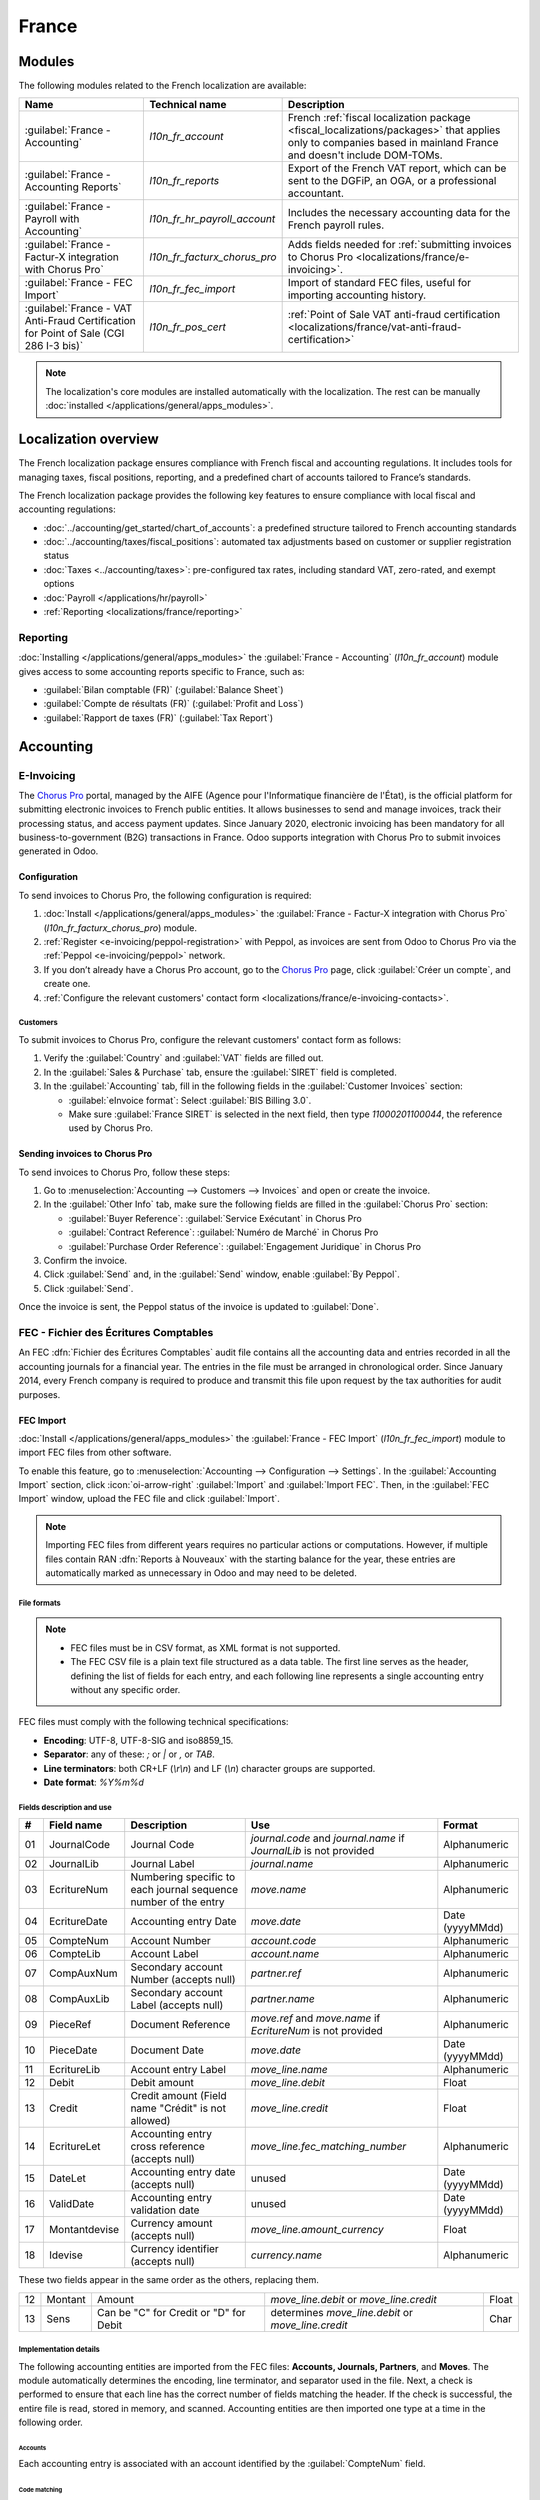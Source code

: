 ======
France
======

.. _localizations/france/configuration/modules:

Modules
=======

The following modules related to the French localization are available:

.. list-table::
    :header-rows: 1

    * - Name
      - Technical name
      - Description
    * - :guilabel:`France - Accounting`
      - `l10n_fr_account`
      - French :ref:`fiscal localization package <fiscal_localizations/packages>` that applies only
        to companies based in mainland France and doesn't include DOM-TOMs.
    * - :guilabel:`France - Accounting Reports`
      - `l10n_fr_reports`
      - Export of the French VAT report, which can be sent to the DGFiP, an OGA, or a professional
        accountant.
    * - :guilabel:`France - Payroll with Accounting`
      - `l10n_fr_hr_payroll_account`
      - Includes the necessary accounting data for the French payroll rules.
    * - :guilabel:`France - Factur-X integration with Chorus Pro`
      - `l10n_fr_facturx_chorus_pro`
      - Adds fields needed for :ref:`submitting invoices to Chorus Pro
        <localizations/france/e-invoicing>`.
    * - :guilabel:`France - FEC Import`
      - `l10n_fr_fec_import`
      - Import of standard FEC files, useful for importing accounting history.
    * - :guilabel:`France - VAT Anti-Fraud Certification for Point of Sale (CGI 286 I-3 bis)`
      - `l10n_fr_pos_cert`
      - :ref:`Point of Sale VAT anti-fraud certification
        <localizations/france/vat-anti-fraud-certification>`

.. note::
   The localization's core modules are installed automatically with the localization. The rest can
   be manually :doc:`installed </applications/general/apps_modules>`.

.. _localizations/france/loc-overview:

Localization overview
=====================

The French localization package ensures compliance with French fiscal and accounting regulations. It
includes tools for managing taxes, fiscal positions, reporting, and a predefined chart of accounts
tailored to France’s standards.

The French localization package provides the following key features to ensure compliance with local
fiscal and accounting regulations:

- :doc:`../accounting/get_started/chart_of_accounts`: a predefined structure tailored to French
  accounting standards
- :doc:`../accounting/taxes/fiscal_positions`: automated tax adjustments based on customer or
  supplier registration status
- :doc:`Taxes <../accounting/taxes>`: pre-configured tax rates, including standard VAT,
  zero-rated, and exempt options
- :doc:`Payroll </applications/hr/payroll>`
- :ref:`Reporting <localizations/france/reporting>`

.. _localizations/france/reporting:

Reporting
---------

:doc:`Installing </applications/general/apps_modules>` the :guilabel:`France - Accounting`
(`l10n_fr_account`) module gives access to some accounting reports specific to France, such as:

- :guilabel:`Bilan comptable (FR)` (:guilabel:`Balance Sheet`)
- :guilabel:`Compte de résultats (FR)` (:guilabel:`Profit and Loss`)
- :guilabel:`Rapport de taxes (FR)` (:guilabel:`Tax Report`)

.. _localizations/france/accounting:

Accounting
==========

.. _localizations/france/e-invoicing:

E-Invoicing
-----------

The `Chorus Pro <https://portail.chorus-pro.gouv.fr/aife_csm>`_ portal, managed by the AIFE (Agence
pour l'Informatique financière de l'État), is the official platform for submitting electronic
invoices to French public entities. It allows businesses to send and manage invoices, track their
processing status, and access payment updates. Since January 2020, electronic invoicing has been
mandatory for all business-to-government (B2G) transactions in France. Odoo supports integration
with Chorus Pro to submit invoices generated in Odoo.

.. _localizations/france/e-invoicing-configuration:

Configuration
~~~~~~~~~~~~~

To send invoices to Chorus Pro, the following configuration is required:

#. :doc:`Install </applications/general/apps_modules>` the :guilabel:`France - Factur-X integration
   with Chorus Pro` (`l10n_fr_facturx_chorus_pro`) module.
#. :ref:`Register <e-invoicing/peppol-registration>` with Peppol, as invoices are sent from Odoo to
   Chorus Pro via the :ref:`Peppol <e-invoicing/peppol>` network.
#. If you don’t already have a Chorus Pro account, go to the `Chorus Pro
   <https://portail.chorus-pro.gouv.fr/aife_csm>`_ page, click :guilabel:`Créer un compte`, and
   create one.
#. :ref:`Configure the relevant customers' contact form
   <localizations/france/e-invoicing-contacts>`.

.. seealso::
   `Chorus Pro documentation <https://portail.chorus-pro.gouv.fr/aife_documentation>`_

.. _localizations/france/e-invoicing-contacts:

Customers
*********

To submit invoices to Chorus Pro, configure the relevant customers' contact form as follows:

#. Verify the :guilabel:`Country` and :guilabel:`VAT` fields are filled out.
#. In the :guilabel:`Sales & Purchase` tab, ensure the :guilabel:`SIRET` field is completed.
#. In the :guilabel:`Accounting` tab, fill in the following fields in the :guilabel:`Customer
   Invoices` section:

   - :guilabel:`eInvoice format`: Select :guilabel:`BIS Billing 3.0`.
   - Make sure :guilabel:`France SIRET` is selected in the next field, then type `11000201100044`,
     the reference used by Chorus Pro.

.. _localizations/france/e-invoicing-invoices:

Sending invoices to Chorus Pro
~~~~~~~~~~~~~~~~~~~~~~~~~~~~~~

To send invoices to Chorus Pro, follow these steps:

#. Go to :menuselection:`Accounting --> Customers --> Invoices` and open or create the invoice.
#. In the :guilabel:`Other Info` tab, make sure the following fields are filled in the
   :guilabel:`Chorus Pro` section:

   - :guilabel:`Buyer Reference`: :guilabel:`Service Exécutant` in Chorus Pro
   - :guilabel:`Contract Reference`: :guilabel:`Numéro de Marché` in Chorus Pro
   - :guilabel:`Purchase Order Reference`: :guilabel:`Engagement Juridique` in Chorus Pro

#. Confirm the invoice.
#. Click :guilabel:`Send` and, in the :guilabel:`Send` window, enable :guilabel:`By Peppol`.
#. Click :guilabel:`Send`.

Once the invoice is sent, the Peppol status of the invoice is updated to :guilabel:`Done`.

.. seealso::
   :ref:`Peppol <e-invoicing/peppol>`

.. _localizations/france/fec:

FEC - Fichier des Écritures Comptables
--------------------------------------

An FEC :dfn:`Fichier des Écritures Comptables` audit file contains all the accounting data and
entries recorded in all the accounting journals for a financial year. The entries in the file must
be arranged in chronological order. Since January 2014, every French company is required to produce
and transmit this file upon request by the tax authorities for audit purposes.

.. _localizations/france/fec-import:

FEC Import
~~~~~~~~~~

:doc:`Install </applications/general/apps_modules>` the :guilabel:`France - FEC Import`
(`l10n_fr_fec_import`) module to import FEC files from other software.

To enable this feature, go to :menuselection:`Accounting --> Configuration --> Settings`. In the
:guilabel:`Accounting Import` section, click :icon:`oi-arrow-right` :guilabel:`Import` and
:guilabel:`Import FEC`. Then, in the :guilabel:`FEC Import` window, upload the FEC file and click
:guilabel:`Import`.

.. note::
   Importing FEC files from different years requires no particular actions or computations. However,
   if multiple files contain RAN :dfn:`Reports à Nouveaux` with the starting balance for the year,
   these entries are automatically marked as unnecessary in Odoo and may need to be deleted.

.. _localizations/france/fec-file-formats:

File formats
************

.. note::
   - FEC files must be in CSV format, as XML format is not supported.
   - The FEC CSV file is a plain text file structured as a data table. The first line serves as the
     header, defining the list of fields for each entry, and each following line represents a single
     accounting entry without any specific order.

FEC files must comply with the following technical specifications:

- **Encoding**: UTF-8, UTF-8-SIG and iso8859_15.
- **Separator**: any of these: `;` or `|` or `,` or `TAB`.
- **Line terminators**: both CR+LF (`\\r\\n`) and LF (`\\n`) character groups are supported.
- **Date format**: `%Y%m%d`

.. _localizations/france/fec-fields:

Fields description and use
**************************

+----+---------------+--------------------------------------+-----------------------------------+-----------------+
|  # | Field name    | Description                          | Use                               | Format          |
+====+===============+======================================+===================================+=================+
| 01 | JournalCode   | Journal Code                         | `journal.code` and `journal.name` | Alphanumeric    |
|    |               |                                      | if `JournalLib` is not provided   |                 |
+----+---------------+--------------------------------------+-----------------------------------+-----------------+
| 02 | JournalLib    | Journal Label                        | `journal.name`                    | Alphanumeric    |
+----+---------------+--------------------------------------+-----------------------------------+-----------------+
| 03 | EcritureNum   | Numbering specific to each journal   | `move.name`                       | Alphanumeric    |
|    |               | sequence number of the entry         |                                   |                 |
+----+---------------+--------------------------------------+-----------------------------------+-----------------+
| 04 | EcritureDate  | Accounting entry Date                | `move.date`                       | Date (yyyyMMdd) |
+----+---------------+--------------------------------------+-----------------------------------+-----------------+
| 05 | CompteNum     | Account Number                       | `account.code`                    | Alphanumeric    |
+----+---------------+--------------------------------------+-----------------------------------+-----------------+
| 06 | CompteLib     | Account Label                        | `account.name`                    | Alphanumeric    |
+----+---------------+--------------------------------------+-----------------------------------+-----------------+
| 07 | CompAuxNum    | Secondary account Number             | `partner.ref`                     | Alphanumeric    |
|    |               | (accepts null)                       |                                   |                 |
+----+---------------+--------------------------------------+-----------------------------------+-----------------+
| 08 | CompAuxLib    | Secondary account Label              | `partner.name`                    | Alphanumeric    |
|    |               | (accepts null)                       |                                   |                 |
+----+---------------+--------------------------------------+-----------------------------------+-----------------+
| 09 | PieceRef      | Document Reference                   | `move.ref` and `move.name`        | Alphanumeric    |
|    |               |                                      | if `EcritureNum` is not provided  |                 |
+----+---------------+--------------------------------------+-----------------------------------+-----------------+
| 10 | PieceDate     | Document Date                        | `move.date`                       | Date (yyyyMMdd) |
+----+---------------+--------------------------------------+-----------------------------------+-----------------+
| 11 | EcritureLib   | Account entry Label                  | `move_line.name`                  | Alphanumeric    |
+----+---------------+--------------------------------------+-----------------------------------+-----------------+
| 12 | Debit         | Debit amount                         | `move_line.debit`                 | Float           |
+----+---------------+--------------------------------------+-----------------------------------+-----------------+
| 13 | Credit        | Credit amount                        | `move_line.credit`                | Float           |
|    |               | (Field name "Crédit" is not allowed) |                                   |                 |
+----+---------------+--------------------------------------+-----------------------------------+-----------------+
| 14 | EcritureLet   | Accounting entry cross reference     | `move_line.fec_matching_number`   | Alphanumeric    |
|    |               | (accepts null)                       |                                   |                 |
+----+---------------+--------------------------------------+-----------------------------------+-----------------+
| 15 | DateLet       | Accounting entry date                | unused                            | Date (yyyyMMdd) |
|    |               | (accepts null)                       |                                   |                 |
+----+---------------+--------------------------------------+-----------------------------------+-----------------+
| 16 | ValidDate     | Accounting entry validation date     | unused                            | Date (yyyyMMdd) |
+----+---------------+--------------------------------------+-----------------------------------+-----------------+
| 17 | Montantdevise | Currency amount                      | `move_line.amount_currency`       | Float           |
|    |               | (accepts null)                       |                                   |                 |
+----+---------------+--------------------------------------+-----------------------------------+-----------------+
| 18 | Idevise       | Currency identifier                  | `currency.name`                   | Alphanumeric    |
|    |               | (accepts null)                       |                                   |                 |
+----+---------------+--------------------------------------+-----------------------------------+-----------------+

These two fields appear in the same order as the others, replacing them.

+----+---------------+--------------------------------------+-----------------------------------+-----------------+
| 12 | Montant       | Amount                               | `move_line.debit`                 | Float           |
|    |               |                                      | or `move_line.credit`             |                 |
+----+---------------+--------------------------------------+-----------------------------------+-----------------+
| 13 | Sens          | Can be "C" for Credit                | determines `move_line.debit`      | Char            |
|    |               | or "D" for Debit                     | or `move_line.credit`             |                 |
+----+---------------+--------------------------------------+-----------------------------------+-----------------+

.. _localizations/france/fec-implementation:

Implementation details
**********************

The following accounting entities are imported from the FEC files: **Accounts, Journals, Partners**,
and **Moves**. The module automatically determines the encoding, line terminator, and separator used
in the file. Next, a check is performed to ensure that each line has the correct number of fields
matching the header. If the check is successful, the entire file is read, stored in memory, and
scanned. Accounting entities are then imported one type at a time in the following order.

.. _localizations/france/fec-accounts:

Accounts
^^^^^^^^

Each accounting entry is associated with an account identified by the :guilabel:`CompteNum` field.

.. _localizations/france/fec-code-matching:

Code matching
^^^^^^^^^^^^^

If an account with the same code already exists, the existing one is used rather than creating a new
one. In Odoo, account numbers follow the default digit length of the fiscal localization. Since the
FEC module is tied to the French localization, the default account length is 6 digits.
This means that trailing zeros in account codes are removed, and the comparison between the account
codes in the FEC file and those already in Odoo is made based only on the first six digits of the
codes.

.. example::
   The account code `65800000` in the file is matched with an existing `658000` account in Odoo,
   and the existing account is used instead of creating a new one.

.. _localizations/france/fec-reconcilable-flag:

Reconcilable flag
^^^^^^^^^^^^^^^^^

An account is technically flagged as *reconcilable* if the first line in which it appears has the
:guilabel:`EcritureLet` field filled out, indicating that the accounting entry will be reconciled
with another one.

.. note::
   The field can be left empty on the line, but the entry must still be reconciled with an
   unrecorded payment. The account is flagged as reconcilable once the import of the move lines
   requires it.

.. _localizations/france/fec-account-type:

Account type and templates matching
^^^^^^^^^^^^^^^^^^^^^^^^^^^^^^^^^^^

Since the account **type** is not specified in the FEC format, **new** accounts are created with the
default type :guilabel:`Current Assets`. After the import process, they are matched against the
installed Chart of Account templates. The *reconcile* flag is also determined this way.

The matching is performed by comparing the left-most digits, starting with all digits, followed by
3 digits, and then 2 digits.

.. example::

   +------------+------------+-----------------+---------------------+---------------------+
   | Name       | Code       | Full comparison | 3-digits comparison | 2-digits comparison |
   +============+============+=================+=====================+=====================+
   | Template   | `400000`   | `400000`        | `400`               | `40`                |
   +------------+------------+-----------------+---------------------+---------------------+
   | CompteNum  | `40100000` | `40100000`      | `401`               | `40`                |
   +------------+------------+-----------------+---------------------+---------------------+
   | **Result** |            |                 |                     | Match **found**     |
   +------------+------------+-----------------+---------------------+---------------------+

The account type is then flagged as :guilabel:`payable` and :guilabel:`reconcilable` based on the
account template.

.. _localizations/france/fec-journals:

Journals
^^^^^^^^

Journals are checked against the existing ones in Odoo to avoid duplicates, even when importing
multiple FEC files.

If a journal with the same code already exists, the existing journal is used instead of creating a
new one.

New journals have the prefix :guilabel:`FEC-` added to their name. For example, :guilabel:`ACHATS`
becomes :guilabel:`FEC-ACHATS`.

.. note::
   Journals are *not* archived, allowing the user to manage them as desired.

.. _localizations/france/fec-journal-type:

Journal type determination
^^^^^^^^^^^^^^^^^^^^^^^^^^

The journal type is not specified in the format (similar to the accounts) and is initially created
with the default type :guilabel:`general`.

At the end of the import process, the journal type is determined based on the following rules
regarding related moves and accounts:

- | :guilabel:`bank`: Moves in these journals always include a line (debit or credit) impacting a
    liquidity account.
  | :guilabel:`cash` / :guilabel:`bank` can be interchanged, so :guilabel:`bank` is assigned when
    this condition is met.
- | :guilabel:`sale`: Moves in these journals mostly have debit lines on receivable accounts and
    credit lines on tax income accounts.
  | Sale refund journal items are debit/credit inverted.
- | :guilabel:`purchase`: Moves in these journals mostly have credit lines on payable accounts and
    debit lines on expense accounts.
  | Purchase refund journal items are debit/credit inverted.
- | :guilabel:`general`: Used for everything else.

.. note::
   - A minimum of three moves is required to identify the journal type.
   - A threshold of 70% of the moves must meet the criteria for a journal type to be determined.

.. example::
   Suppose we are analyzing the moves that share a certain :guilabel:`journal_id`.

   +------------------------------------------------------------+-------+------------+
   | Moves                                                      | Count | Percentage |
   +============================================================+=======+============+
   | that have a sale account line and no purchase account line | 0     | 0          |
   +------------------------------------------------------------+-------+------------+
   | that have a purchase account line and no sale account line | 1     | 25%        |
   +------------------------------------------------------------+-------+------------+
   | that have a liquidity account line                         | 3     | **75%**    |
   +------------------------------------------------------------+-------+------------+
   | **Total**                                                  | 4     | 100%       |
   +------------------------------------------------------------+-------+------------+

   The journal :guilabel:`type` would be :guilabel:`bank`, because the bank's move percentage (75%)
   exceeds the threshold (70%).

.. _localizations/france/fec-partners:

Contacts
^^^^^^^^

Each contact keeps its :guilabel:`Reference` from the :guilabel:`CompAuxNum` field.

.. note::
   These fields are searchable based on previous FEC imports for fiscal/audit purposes.

.. tip::
   Similar and potential duplicate contacts can be merged using the Data Cleaning App.

.. _localizations/france/fec-moves:

Moves
^^^^^

Entries are posted and reconciled immediately upon submission, with the :guilabel:`EcritureLet`
field used to match the entries.

The :guilabel:`EcritureNum` field represents the name of the moves, but it may sometimes be left
empty. In such cases, the :guilabel:`PieceRef` field is used instead.

.. _localizations/france/fec-rounding-issue:

Rounding issues
^^^^^^^^^^^^^^^

A rounding tolerance is applied based on currency precision for debit and credit amounts (i.e., 0.01
for EUR). If the difference falls under this tolerance, a new line is added to the move, called
:guilabel:`Import rounding difference`, targeting the following accounts:

- `658000` Charges diverses de gestion courante, for added debits
- `758000` Produits divers de gestion courante, for added credits

.. _localizations/france/fec-missing-move-name:

Missing move name
^^^^^^^^^^^^^^^^^

If the the :guilabel:`EcritureNum` field is not filled out and :guilabel:`PieceRef` field is not
suited to determine the move name (it may be used as an accounting move line reference), it becomes
impossible to identify which lines should be grouped into a single move, and effectively preventing
the creation of balanced moves.

In such cases, a final attempt is made to group all lines by the same journal and date
(:guilabel:`JournalLib`, :guilabel:`EcritureDate`). If this grouping generates balanced moves
(sum(credit) - sum(debit) = 0), then each different combination of journal and date creates a new
move.

.. example::
   `ACH` + `2021/05/01` --> new move on journal `ACH` with name `20210501`.

If this attempt fails, an error message is displayed, listing all the move lines that are considered
unbalanced.

.. _localizations/france/fec-partner-information:

Contact information
^^^^^^^^^^^^^^^^^^^

If a line includes contact information, it is copied to the accounting move itself, provided the
targeted journal is of type :guilabel:`payable` or :guilabel:`receivable`.

.. _localizations/france/fec-export:

FEC Export
~~~~~~~~~~

To download the FEC, go to :menuselection:`Accounting --> Reporting --> General Ledger`. Click the
:icon:`fa-cog` :guilabel:`(gear)` icon and select :guilabel:`FEC`. In
the :guilabel:`FEC File Generation` window, fill in the following fields:

- :guilabel:`Start Date`
- :guilabel:`End Date`
- :guilabel:`Test File`: Enable this option to test the FEC file generation.
- :guilabel:`Exclude lines at 0`: Enable this option if needed.
- :guilabel:`Excluded Journals`: Select the journal(s) to exclude.

Then, click :guilabel:`Generate`.

.. seealso::
   - `Official Technical Specification (fr)
     <https://www.legifrance.gouv.fr/codes/article_lc/LEGIARTI000027804775>`_
   - `Test-Compta-Demat (Official FEC Testing tool)
     <https://github.com/DGFiP/Test-Compta-Demat>`_

.. _localization/france/liasse-fiscale:

Liasse fiscale
--------------

The *liasse fiscale* (tax returns) is a collection of standardized financial documents that
businesses must submit annually to the tax authorities. It comprehensively summarizes the company’s
financial activities and determines corporate taxes.

`Teledec <https://www.teledec.fr>`_ is a platform used to prepare and submit tax returns using data
from accounting records. To synchronize your accounting data stored in Odoo with Teledec and
electronically send your company's *liasse fiscale* to the DGFiP (Direction Générale des Finances
Publiques), follow these steps:

#. :ref:`localization/france/teledec-account`
#. :ref:`localization/france/teledec-registration`
#. :ref:`localization/france/teledec-synchronization`

.. _localization/france/teledec-account:

Teledec account creation
~~~~~~~~~~~~~~~~~~~~~~~~

To create a Teledec account, access the `Teledec account creation page <https://www.teledec.fr/s-enregistrer>`_
and fill in the :guilabel:`Adresse e-mail` field with an email address. Choose a secure password,
accept the general terms and conditions by checking the box, and click :guilabel:`S'enregistrer` to
save. Then, enter the :abbr:`SIREN (Système d'identification du répertoire des entreprises,
Business Directory Identification System)` number of the company.

.. note::
   If the account has already been created, click :guilabel:`Déjà enregistré?` (Already registered).

.. _localization/france/teledec-registration:

Company registration and fiscal year information
~~~~~~~~~~~~~~~~~~~~~~~~~~~~~~~~~~~~~~~~~~~~~~~~

To register the company on Teledec, go to :guilabel:`Vos entreprises` (Your companies) and click
:guilabel:`Enregistrer votre entreprise` (Register your company). Make sure to fill in the following
company information in the :guilabel:`Coordonnées de l'entreprise` (Company's details) and
:guilabel:`Représentant légal` (Legal representative) sections:

- :guilabel:`Nom de l'entreprise`: Company's name.
- :guilabel:`Forme juridique`: Select the company's legal form.
- :guilabel:`Les comptes sont clôturés le`: Closing date.
- :guilabel:`Régime d'imposition, choix de la liasse`: Select the Tax scheme and tax return option.
- :guilabel:`Adresse du siège social`: Head office address.
- :guilabel:`Nom du représentant légal`: Legal representative's name.
- :guilabel:`Agissant en qualité de`: Legal representative's function.
- :guilabel:`Numéro de téléphone`: Phone number.

Click :guilabel:`Sauvegarder` (Save) to display the next step
:guilabel:`Informations générales sur l'exercice déclaré` (General information about the declared
fiscal year). Then, fill in information on the financial year, such as the fiscal year start and end
dates or the closing date and duration of the previous fiscal period. After saving, the list of
documents included in the *liasse fiscale* is displayed, including both standard tax forms and
those customized for the company’s tax return.

.. tip::
   - The :guilabel:`Etat` (Status) column shows the progress of the document filing.
   - Click :guilabel:`Compléter` to fill out a document, then :guilabel:`Sauvegarder` to save.
   - To print a blank version of the declaration, click :guilabel:`Imprimer la déclaration` and
     select the :guilabel:`Imprimer la déclaration avec les notices` option.

.. _localization/france/teledec-synchronization:

Odoo synchronization
~~~~~~~~~~~~~~~~~~~~

To enable Odoo to automatically fill in the data for the :guilabel:`Liasse fiscale`, click
:guilabel:`Autres actions` (Other actions) in the top-right corner and select
:guilabel:`Synchroniser avec un logiciel tiers` (Synchronize with third-party software), then
:guilabel:`Synchroniser cette liasse avec Odoo` (Synchronize this *liasse* with Odoo).

In the :guilabel:`Synchroniser cette liasse avec Odoo` window, fill in the following
information to complete the synchronization:

- :guilabel:`Nom / URL complète de la base de données Odoo`: Odoo database name or URL. To provide
  the full URL of the database, enable :guilabel:`Je voudrais donner une url complète hors .odoo.com`
  option.
- :guilabel:`Nom de l'utilisateur`: User name associated with the Odoo account.
- :guilabel:`Clé API`: :ref:`API key <api/external_api/keys>` generated by the Odoo instance.

.. note::
   In a multi-company setup, the following configurations are required in Odoo:

   - The user linked to the generated :ref:`API key <api/external_api/keys>` must have
     :ref:`access <general/companies/users>` to the company intended for synchronization.
   - This company must also be set as the user's :guilabel:`Default Company`, as Teledec always
     synchronizes with the user's default company.

Next, click :guilabel:`Importer` to synch data from Odoo. In the
:guilabel:`Confirmation de la synchronisation de liasse avec Odoo` window, review the amounts and
make any necessary changes. Then click :guilabel:`Importer la balance` to confirm the
synchronization of the *liasse fiscale* with Odoo and import the balance.

.. important::
   Clicking :guilabel:`Importer la balance` may overwrite or alter any manual updates made
   previously.

To make payment and send the declaration to the tax authorities, click :guilabel:`Paiement & envoi
de la déclaration`.

.. _localizations/france/pos:

Point of sale
=============

.. _localizations/france/vat-anti-fraud-certification:

VAT anti-fraud certification
----------------------------

Since January 2018, new anti-fraud legislation has been in effect in France and its overseas
territories (DOM-TOM). This legislation establishes specific requirements for the integrity,
security, storage, and archiving of sales data. Odoo complies with these legal requirements by
providing a module and a downloadable certificate of conformity.

Anti-fraud cash register software, such as Odoo (CGI art. 286, I. 3° bis), is required for companies
taxable in France or DOM-TOM, where some customers are private individuals (B2C). This rule applies
to all company sizes, but auto-entrepreneurs exempt from VAT are unaffected.

.. seealso::
   - `Frequently Asked Questions
     <https://www.economie.gouv.fr/files/files/directions_services/dgfip/controle_fiscal/actualites_reponses/logiciels_de_caisse.pdf>`_
   - `Official Statement
     <http://bofip.impots.gouv.fr/bofip/10691-PGP.html?identifiant=BOI-TVA-DECLA-30-10-30-20160803>`_
   - `Item 88 of Finance Law 2016
     <https://www.legifrance.gouv.fr/affichTexteArticle.do?idArticle=JORFARTI000031732968&categorieLien=id&cidTexte=JORFTEXT000031732865>`_

.. _localizations/france/pos-odoo-certification:

Odoo certification
~~~~~~~~~~~~~~~~~~

The tax administration requires all companies to provide a certificate of conformity confirming that
their software complies with anti-fraud legislation. In case of non-compliance, a €7,500 fine may be
imposed.

.. note::
   This `certificate <https://www.odoo.com/my/contract/french-certification/>`_ is granted by Odoo
   SA to Odoo Enterprise users.

To get the certification, follow these steps:

#. :doc:`Install </applications/general/apps_modules>` the :guilabel:`France - VAT Anti-Fraud
   Certification for Point of Sale (CGI 286 I-3 bis)` (`l10n_fr_pos_cert`) module.
#. Set the :guilabel:`Country` field on the :doc:`company record </applications/general/companies>`
   to encrypt entries for the inalterability check.
#. Download the mandatory `certificate of conformity
   <https://www.odoo.com/my/contract/french-certification/>`_ delivered by Odoo SA.

.. _localizations/france/pos-anti-fraud-features:

Anti-fraud features
~~~~~~~~~~~~~~~~~~~

The anti-fraud module introduces the following features:

- :ref:`Inalterability <localizations/france/pos-inalterability>`
- :ref:`Security <localizations/france/pos-security>`
- :ref:`Storage <localizations/france/pos-storage>`

.. _localizations/france/pos-inalterability:

Inalterability
**************

All methods to cancel or modify key data in POS orders, invoices, and journal entries are
deactivated for companies located in France or any DOM-TOM.

.. note::
   In a multi-company environment, only the documents of such companies are impacted.

.. _localizations/france/pos-security:

Security
********

To ensure inalterability, every order or journal entry is encrypted upon validation. This number
(or hash) is calculated from the document's key data and the hash of the precedent documents. The
module introduces an interface to test the data's inalterability. The test will fail if any
information is modified on a document after its validation. The algorithm recomputes all the hashes
and compares them against the initial ones. In case of failure, the system points out the first
corrupted document recorded in the system.

Only users with :doc:`administrator </applications/general/users/access_rights>` access rights can
initiate the inalterability check:

- For POS orders, go to :menuselection:`Point of Sales --> Reporting --> POS Inalterability Check`;
- For journal entries, go to :menuselection:`Invoicing/Accounting --> Configuration --> Settings`.
  In the :guilabel:`Reporting` section, click :guilabel:`Download the Data Inalterability Check
  Report`.

.. _localizations/france/pos-storage:

Storage
*******

The system also processes automatic sales closings daily, monthly, and annually. Such closings
compute the sales total for the period and the cumulative grand totals from the very first sales
entry recorded in the system.

To access closings, either go to :menuselection:`Point of Sales --> Reporting --> Sales Closings` or
:menuselection:`Invoicing/Accounting --> Reporting --> Sales Closings`.

.. note::
   - Closings compute the totals for journal entries of sales journals (Journal Type = Sales).
   - For multi-companies environments, such closings are performed by company.
   - POS orders are posted as journal entries at the closing of the POS session. Closing a POS
     session can be done anytime. To prompt users to do it daily, the module prevents them from
     resuming a session that was opened more than 24 hours ago. Such a session must be closed before
     selling again.
   - A period’s total is computed from all the journal entries posted after the previous closing of
     the same type, regardless of their posting date. Recording a new sales transaction for a
     period already closed will be counted in the very next closing.

.. tip::
   For test & audit purposes, closings can be manually generated in :ref:`developer mode
   <developer-mode>`. To do so, go to :menuselection:`Settings --> Technical --> Scheduled Actions`.
   In the scheduled actions list view, open the desired :guilabel:`Sale Closing` action and click
   :guilabel:`Run manually`.

.. _localizations/france/pos-responsibilities:

Responsibilities
~~~~~~~~~~~~~~~~

Uninstalling this module will reset the security hashes. This means the system will no longer
guarantee the integrity of the past data.

Users are responsible for their Odoo system and must operate it carefully. Modifying source code
responsible for ensuring data integrity is not allowed.

Odoo is not responsible for any issues with this module's functionality if caused by uncertified
third-party applications.
